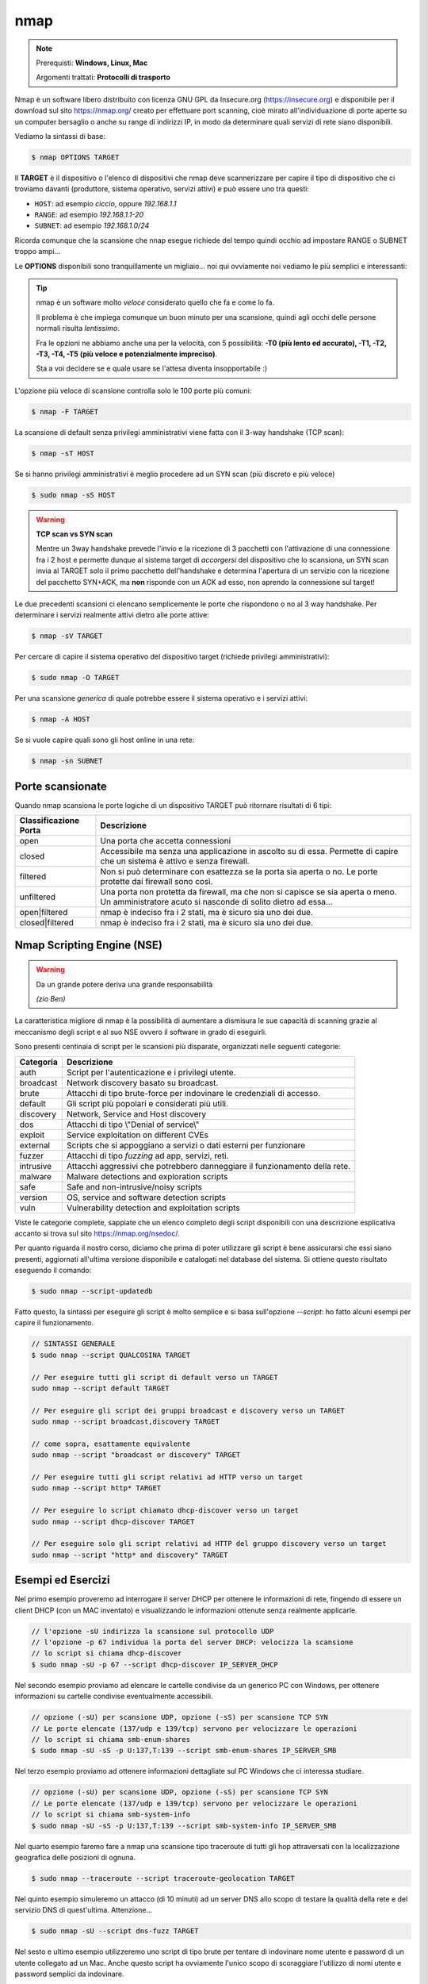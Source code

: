 ====
nmap
====

.. note::

    Prerequisti: **Windows, Linux, Mac**
    
    Argomenti trattati: **Protocolli di trasporto**
      
    
.. Qui inizia il testo dell'esperienza


Nmap è un software libero distribuito con licenza GNU GPL da Insecure.org (https://insecure.org) e disponibile per il download sul sito https://nmap.org/ 
creato per effettuare port scanning, cioè mirato all'individuazione di porte aperte su un computer bersaglio o anche su range di indirizzi IP, in modo da determinare quali servizi di rete siano disponibili. 

Vediamo la sintassi di base:


.. code:: bash

    $ nmap OPTIONS TARGET


Il **TARGET** è il dispositivo o l'elenco di dispositivi che nmap deve scannerizzare per capire il tipo di dispositivo che ci troviamo davanti 
(produttore, sistema operativo, servizi attivi) e può essere uno tra questi:

- ``HOST``: ad esempio *ciccio*, oppure *192.168.1.1*

- ``RANGE``: ad esempio *192.168.1.1-20*

- ``SUBNET``: ad esempio *192.168.1.0/24*

Ricorda comunque che la scansione che nnap esegue richiede del tempo quindi occhio ad impostare RANGE o SUBNET troppo ampi...


Le **OPTIONS** disponibili sono tranquillamente un migliaio... noi qui ovviamente noi vediamo le più semplici e interessanti:

.. tip:: 

    nmap è un software molto *veloce* considerato quello che fa e come lo fa.
    
    Il problema è che impiega comunque un buon minuto per una scansione, quindi agli occhi
    delle persone normali risulta *lentissimo*.
    
    Fra le opzioni ne abbiamo anche una per la velocità, con 5 possibilità: 
    **-T0 (più lento ed accurato), -T1, -T2, -T3, -T4, -T5 (più veloce e potenzialmente impreciso)**. 
    
    Sta a voi decidere se e quale usare se l'attesa diventa insopportabile :)
    


L'opzione più veloce di scansione controlla solo le 100 porte più comuni:

.. code:: bash

    $ nmap -F TARGET

    
La scansione di default senza privilegi amministrativi viene fatta con il 3-way handshake (TCP scan):

.. code:: bash

    $ nmap -sT HOST


Se si hanno privilegi amministrativi è meglio procedere ad un SYN scan (più discreto e più veloce)

.. code:: bash

    $ sudo nmap -sS HOST


.. warning:: 
    
    **TCP scan vs SYN scan**
    
    Mentre un 3way handshake prevede l'invio e la ricezione di 3 pacchetti con l'attivazione di una connessione
    fra i 2 host e permette dunque al sistema target di *accorgersi* del dispositivo che lo scansiona, un SYN scan
    invia al TARGET solo il primo pacchetto dell'handshake e determina l'apertura di un servizio con la ricezione del
    pacchetto SYN+ACK, ma **non** risponde con un ACK ad esso, non aprendo la connessione sul target!


Le due precedenti scansioni ci elencano semplicemente le porte che rispondono o no al 3 way handshake.
Per determinare i servizi realmente attivi dietro alle porte attive:

.. code:: bash

    $ nmap -sV TARGET

    
Per cercare di capire il sistema operativo del dispositivo target (richiede privilegi amministrativi):

.. code:: bash

    $ sudo nmap -O TARGET


Per una scansione *generica* di quale potrebbe essere il sistema operativo e i servizi attivi:

.. code:: bash

    $ nmap -A HOST


Se si vuole capire quali sono gli host online in una rete:

.. code:: bash

    $ nmap -sn SUBNET

    
Porte scansionate
=================

Quando nmap scansiona le porte logiche di un dispositivo TARGET può ritornare risultati di 6 tipi:

===================== ===========================================================================
Classificazione Porta Descrizione
===================== ===========================================================================
open                  Una porta che accetta connessioni
--------------------- ---------------------------------------------------------------------------
closed                Accessibile ma senza una applicazione in ascolto su di essa.
                      Permette di capire che un sistema è attivo e senza firewall.
--------------------- ---------------------------------------------------------------------------
filtered              Non si può determinare con esattezza se la porta sia aperta o no.
                      Le porte protette dai firewall sono così.
--------------------- ---------------------------------------------------------------------------
unfiltered            Una porta non protetta da firewall, ma che non si capisce se sia aperta
                      o meno. Un amministratore acuto si nasconde di solito dietro ad essa...
--------------------- ---------------------------------------------------------------------------
open|filtered         nmap è indeciso fra i 2 stati, ma è sicuro sia uno dei due.
--------------------- ---------------------------------------------------------------------------
closed|filtered       nmap è indeciso fra i 2 stati, ma è sicuro sia uno dei due.
===================== ===========================================================================




Nmap Scripting Engine (NSE)
===========================

.. warning::

    Da un grande potere deriva una grande responsabilità
    
    *(zio Ben)*

La caratteristica migliore di nmap è la possibilità di aumentare a dismisura le sue capacità di scanning grazie al meccanismo degli script e al suo NSE ovvero
il software in grado di eseguirli.

Sono presenti centinaia di script per le scansioni più disparate, organizzati nelle seguenti categorie:


=============== ===========================================================================
Categoria       Descrizione
=============== ===========================================================================
auth 	        Script per l'autenticazione e i privilegi utente.
broadcast 	    Network discovery basato su broadcast.
brute 	        Attacchi di tipo brute-force per indovinare le credenziali di accesso.
default         Gli script più popolari e considerati più utili.
discovery 	    Network, Service and Host discovery
dos             Attacchi di tipo \\"Denial of service\\"
exploit 	    Service exploitation on different CVEs
external        Scripts che si appoggiano a servizi o dati esterni per funzionare
fuzzer 	        Attacchi di tipo *fuzzing* ad app, servizi, reti.
intrusive 	    Attacchi aggressivi che potrebbero danneggiare il funzionamento della rete.
malware 	    Malware detections and exploration scripts
safe 	        Safe and non-intrusive/noisy scripts
version 	    OS, service and software detection scripts
vuln 	        Vulnerability detection and exploitation scripts
=============== ===========================================================================


Viste le categorie complete, sappiate che un elenco completo degli script disponibili con una descrizione esplicativa accanto si trova sul sito https://nmap.org/nsedoc/.

Per quanto riguarda il nostro corso, diciamo che prima di poter utilizzare gli script è bene assicurarsi che essi siano presenti, aggiornati all'ultima versione
disponibile e catalogati nel database del sistema. Si ottiene questo risultato eseguendo il comando:

.. code:: bash

    $ sudo nmap --script-updatedb
    
Fatto questo, la sintassi per eseguire gli script è molto semplice e si basa sull'opzione *--script*: ho fatto alcuni esempi per capire il funzionamento.

.. code:: bash

    // SINTASSI GENERALE
    $ sudo nmap --script QUALCOSINA TARGET
    
    // Per eseguire tutti gli script di default verso un TARGET 
    sudo nmap --script default TARGET
    
    // Per eseguire gli script dei gruppi broadcast e discovery verso un TARGET
    sudo nmap --script broadcast,discovery TARGET
    
    // come sopra, esattamente equivalente
    sudo nmap --script "broadcast or discovery" TARGET
    
    // Per eseguire tutti gli script relativi ad HTTP verso un target
    sudo nmap --script http* TARGET

    // Per eseguire lo script chiamato dhcp-discover verso un target
    sudo nmap --script dhcp-discover TARGET

    // Per eseguire solo gli script relativi ad HTTP del gruppo discovery verso un target
    sudo nmap --script "http* and discovery" TARGET



Esempi ed Esercizi
==================


Nel primo esempio proveremo ad interrogare il server DHCP per ottenere le informazioni di rete,
fingendo di essere un client DHCP (con un MAC inventato) e visualizzando le informazioni ottenute
senza realmente applicarle.

.. code:: bash

    // l'opzione -sU indirizza la scansione sul protocollo UDP
    // l'opzione -p 67 individua la porta del server DHCP: velocizza la scansione
    // lo script si chiama dhcp-discover
    $ sudo nmap -sU -p 67 --script dhcp-discover IP_SERVER_DHCP


Nel secondo esempio proviamo ad elencare le cartelle condivise da un generico PC con Windows, per
ottenere informazioni su cartelle condivise eventualmente accessibili.

.. code:: bash

    // opzione (-sU) per scansione UDP, opzione (-sS) per scansione TCP SYN
    // Le porte elencate (137/udp e 139/tcp) servono per velocizzare le operazioni
    // lo script si chiama smb-enum-shares
    $ sudo nmap -sU -sS -p U:137,T:139 --script smb-enum-shares IP_SERVER_SMB


Nel terzo esempio proviamo ad ottenere informazioni dettagliate sul PC Windows che ci interessa
studiare.

.. code:: bash

    // opzione (-sU) per scansione UDP, opzione (-sS) per scansione TCP SYN
    // Le porte elencate (137/udp e 139/tcp) servono per velocizzare le operazioni
    // lo script si chiama smb-system-info
    $ sudo nmap -sU -sS -p U:137,T:139 --script smb-system-info IP_SERVER_SMB


Nel quarto esempio faremo fare a nmap una scansione tipo traceroute di tutti gli hop attraversati 
con la localizzazione geografica delle posizioni di ognuna.

.. code:: bash

    $ sudo nmap --traceroute --script traceroute-geolocation TARGET

    
Nel quinto esempio simuleremo un attacco (di 10 minuti) ad un server DNS allo scopo di testare
la qualità della rete e del servizio DNS di quest'ultima. Attenzione...

.. code:: bash

    $ sudo nmap -sU --script dns-fuzz TARGET


Nel sesto e ultimo esempio utilizzeremo uno script di tipo brute per tentare di indovinare nome
utente e password di un utente collegato ad un Mac. Anche questo script ha ovviamente l'unico scopo
di scoraggiare l'utilizzo di nomi utente e password semplici da indovinare.

.. code:: bash

    $ sudo nmap -p 548 --script afp-brute IP_COMPUTER_MAC


